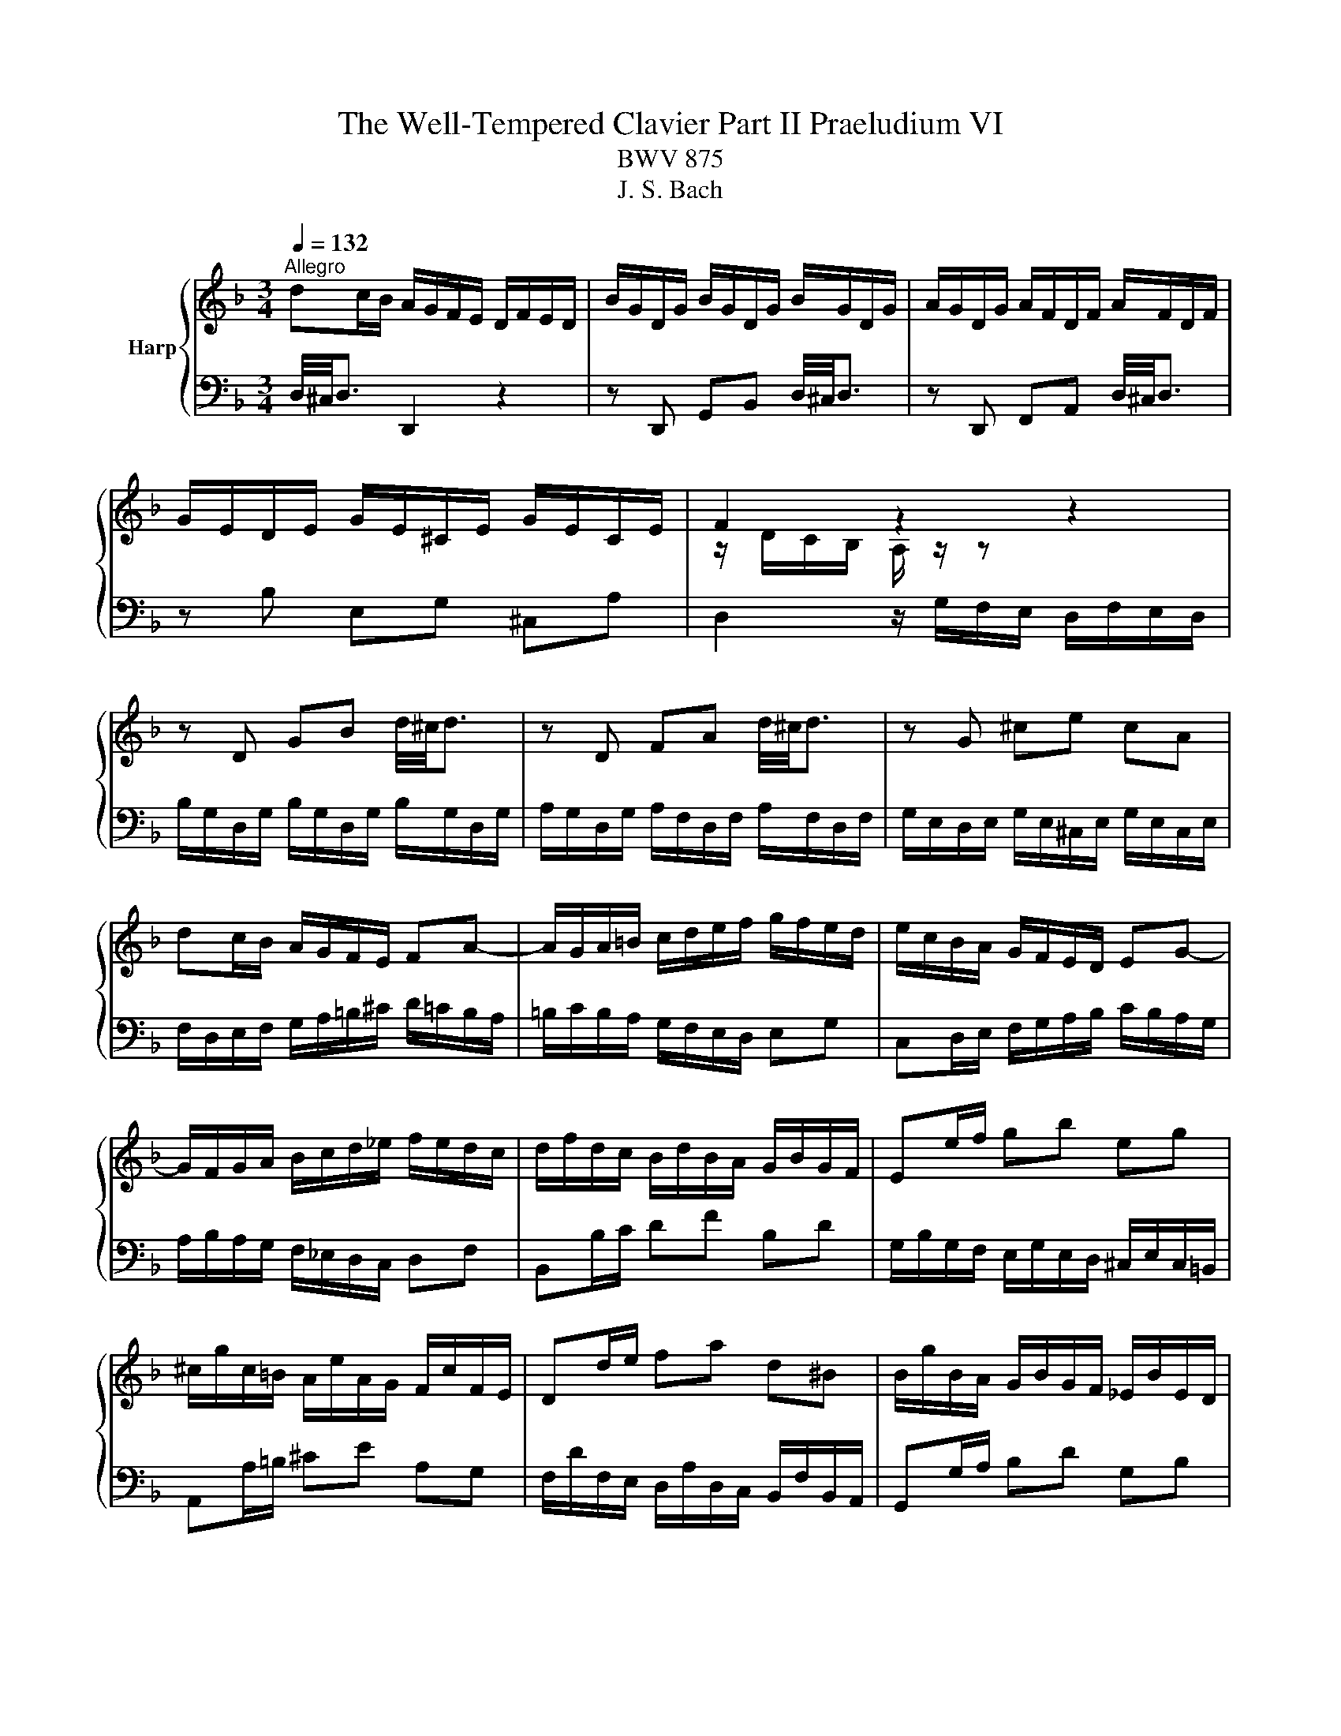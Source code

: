 X:1
T:The Well-Tempered Clavier Part II Praeludium VI
T:BWV 875
T:J. S. Bach
%%score { ( 1 3 ) | 2 }
L:1/8
Q:1/4=132
M:3/4
K:F
V:1 treble nm="Harp"
V:3 treble 
V:2 bass 
V:1
"^Allegro" dc/B/ A/G/F/E/ D/F/E/D/ | B/G/D/G/ B/G/D/G/ B/G/D/G/ | A/G/D/G/ A/F/D/F/ A/F/D/F/ | %3
 G/E/D/E/ G/E/^C/E/ G/E/C/E/ | F2 z2 z2 | z D GB d/4^c/4d3/2 | z D FA d/4^c/4d3/2 | z G ^ce cA | %8
 dc/B/ A/G/F/E/ FA- | A/G/A/=B/ c/d/e/f/ g/f/e/d/ | e/c/B/A/ G/F/E/D/ EG- | %11
 G/F/G/A/ B/c/d/_e/ f/e/d/c/ | d/f/d/c/ B/d/B/A/ G/B/G/F/ | Ee/f/ gb eg | %14
 ^c/g/c/=B/ A/e/A/G/ F/c/F/E/ | Dd/e/ fa d^B | B/g/B/A/ G/B/G/F/ _E/B/E/D/ | %17
 ^C/A/C/=B,/ C/A/C/A/ C/A/C/A/ | ^C/A/C/=B,/ C/A/C/A/ C/A/C/A/ | D/A/D/^C/ D/A/D/A/ D/A/D/A/ | %20
 E/A/E/D/ E/A/E/A/ E/A/E/A/ | F/4A/4=B/4^c/4d/A/ F/A/d/A/ F/A/d/A/ | ^F/d/F/E/ F/d/F/d/ F/d/F/d/ | %23
 G/4A/4=B/4c/4d/B/ G/B/d/B/ G/B/d/B/ | ^G/d/G/^F/ G/d/G/d/ G/d/G/d/ | c2 z2 z2 | %26
 z A df a/4^g/4a3/2 | z A ce a/4^g/4a3/2 | z d ^g=b ge | ag/f/ e/d/c/=B/ A/c/B/A/ | %30
 f/d/A/d/ f/d/A/d/ f/d/A/d/ | e/d/A/d/ e/c/A/c/ e/c/A/c/ | d/=B/A/B/ d/B/^G/B/ d/B/G/B/ | c6- | %34
 c/_e/d/c/ ^f/e/d/c/ a/e/d/c/ | B/g/f/_e/ d/c/B/A/ c/B/A/G/ | ce =Bf _Bg- | %37
 g/d/c/B/ A/g/f/e/ d/f/e/d/ | ^c/B/A/G/ d/B/A/G/ e/B/A/G/ | F^F GA ^A=B | c^c de f^f | %41
 g/d/b/a/ g/f/e/d/ ^c/d/e/c/ | AE A^c e/4d/4e3/2- | e/A/F/A/ d/A/F/A/ d/4^c/4d3/2- | %44
 d/G/E/G/ c/G/E/G/ c/4=B/4c3/2- | c/F/D/F/ B/F/D/F/ B/G/E/G/ | ^C/A/B/A/ C/A/B/A/ CE- | %47
 E/A/B/A/ D/A/B/A/ DF- | F/G/A/G/ E/G/A/G/ A,G- | G/B,/A,/G,/ A,/E/D/^C/ D/G/F/E/ | %50
 F/B,/C/D/ _E/A,/B,/C/ D/B,/C/D/ | _E/A,/B,/C/ D/B,/C/D/ C/[I:staff +1]^F,/G,/A,/ | %52
[I:staff -1] B,/ z/ z z/ A,/B,/C/ D/B,/G/D/ | B/G/F/_E/ D/ z/ z z2 | %54
 z/ B/A/G/ e/d/^c/=B/ A/G/F/E/ | F/D/G/D/ A/D/B/D/ z/ D/E/^C/ | %56
 D/C/^F,/C/ D/C/[I:staff +1]F,/[I:staff -1]C/ D/C/[I:staff +1]F,/[I:staff -1]C/ | %57
[I:staff +1] B,/D/^A,/^F,/ A,/D/A,/F,/ A,/D/B,/E,/ | F,/D/F,/D/ F,/D/F,/D/ F,/D/F,/D/ | %59
 G,/^C/G,/E,/ G,/C/G,/E,/ G,/C/G,/E,/ | !fermata![^F,D]6 |] %61
V:2
 D,/4^C,/4D,3/2 D,,2 z2 | z D,, G,,B,, D,/4^C,/4D,3/2 | z D,, F,,A,, D,/4^C,/4D,3/2 | %3
 z B, E,G, ^C,A, | D,2 z/ G,/F,/E,/ D,/F,/E,/D,/ | B,/G,/D,/G,/ B,/G,/D,/G,/ B,/G,/D,/G,/ | %6
 A,/G,/D,/G,/ A,/F,/D,/F,/ A,/F,/D,/F,/ | G,/E,/D,/E,/ G,/E,/^C,/E,/ G,/E,/C,/E,/ | %8
 F,/D,/E,/F,/ G,/A,/=B,/^C/ D/=C/B,/A,/ | =B,/C/B,/A,/ G,/F,/E,/D,/ E,G, | %10
 C,D,/E,/ F,/G,/A,/B,/ C/B,/A,/G,/ | A,/B,/A,/G,/ F,/_E,/D,/C,/ D,F, | B,,B,/C/ DF B,D | %13
 G,/B,/G,/F,/ E,/G,/E,/D,/ ^C,/E,/C,/=B,,/ | A,,A,/=B,/ ^CE A,G, | %15
 F,/D/F,/E,/ D,/A,/D,/C,/ B,,/F,/B,,/A,,/ | G,,G,/A,/ B,D G,B, | A,E A,E A,E | G,E G,E G,E | %19
 F,F F,F F,F |[K:treble] ^CG CG CG | DF DF DF | CA CA CA | =B,G B,G B,G | E=B EB EB | %25
[K:bass] A,2 z/ D/C/=B,/ A,/C/B,/A,/ | F/D/A,/D/ F/D/A,/D/ F/D/A,/D/ | %27
 E/D/A,/D/ E/C/A,/C/ E/C/A,/C/ | D/=B,/A,/B,/ D/B,/^G,/B,/ D/B,/G,/B,/ | CA,, C,E, A,C | %30
 DF A,D D,=B, | CE A,C C,A, | =B,D ^G,B, EE, | %33
 A,/[I:staff -1]A/G/F/ E/[I:staff +1]D/C/=B,/ A,/C/E,/G,/ | ^F,[I:staff -1]A cA ^FD | %35
 G[I:staff +1]G, B,[I:staff -1]D GF | E/_D/C/B,/ F/D/C/B,/ G/D/C/B,/ | %37
 A,/F/E/D/[I:staff +1] C/B,/A,/G,/ B,/A,/G,/F,/ | E,/[I:staff -1]G/F/E/ D/G/F/E/ ^C/G/F/E/ | %39
[I:staff +1] D/_E/D/C/ B,/C/B,/A,/ G,/A,/G,/F,/ | E,/B,/A,/G,/ F,/G,/F,/E,/ D,/_E,/D,/C,/ | %41
 B,,G,, B,,D, G,2- | G,/G,/A,,/G,,/ A,,/G,/A,,/G,/ A,,/G,/A,,/G,/ | %43
 A,,/F,/A,,/G,,/ A,,/F,/A,,/F,/ A,,/F,/A,,/F,/ | A,,/E,/A,,/G,,/ A,,/E,/A,,/E,/ A,,/E,/A,,/E,/ | %45
 A,,/D,/F,/D,/ A,,/D,/F,/A,/ G,,/E,/G,/B,/ | G,^C, E,G,, z/ B,,/A,,/G,,/ | %47
 F,,/F,/E,/F,/ F,,/F,/E,/F,/ F,,/F,/E,/D,/ | ^C,E,, G,,^C,, z/ C,/=B,,/A,,/ | %49
 D,D,, F,,A,, D,/4^C,/4D,3/2- | D,/G,/A,/B,/ C,/^F,/G,/A,/ B,,/G,/A,/B,/ | %51
 C,/^F,/G,/A,/ B,,/G,/A,/B,/ A,,/D,/E,/F,/ | G,,/D,/E,/^F,/ G,/ z/ z z2 | %53
 z2 z/ C/B,/A,/ G,/B,/E,/G,/ | ^C,2 z A,, =B,,C, | D,E, F,G, A,A,, | D,A, D,A, D,A, | %57
 D,G, D,G, D,G, | D,A, D,A, D,A, | D,B, D,B, D,B, | !fermata![D,A,]6 |] %61
V:3
 x6 | x6 | x6 | x6 | z/ D/C/B,/ A,/ z/ z z2 | x6 | x6 | x6 | x6 | x6 | x6 | x6 | x6 | x6 | x6 | %15
 x6 | x6 | x6 | x6 | x6 | x6 | x6 | x6 | x6 | x6 | z/ A/G/F/ E/ z/ z z2 | x6 | x6 | x6 | x6 | x6 | %31
 x6 | x6 | x6 | x6 | x6 | x6 | x6 | x6 | x6 | x6 | x6 | x6 | x6 | x6 | x6 | x6 | x6 | x6 | x6 | %50
 x6 | x6 | x6 | x6 | x6 | x6 | x6 | x6 | x6 | x6 | x6 |] %61

